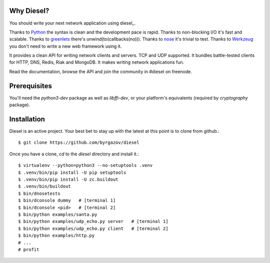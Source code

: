 
Why Diesel?
===========

You should write your next network application using diesel_.

Thanks to Python_ the syntax is clean and the development pace is rapid. Thanks
to non-blocking I/O it's fast and scalable. Thanks to greenlets_ there's
unwind(to(callbacks(no))). Thanks to nose_ it's trivial to test. Thanks to
Werkzeug_ you don't need to write a new web framework using it.

It provides a clean API for writing network clients and servers. TCP and UDP
supported. It bundles battle-tested clients for HTTP, DNS, Redis, Riak and
MongoDB. It makes writing network applications fun.

Read the documentation, browse the API and join the community in #diesel on
freenode.

Prerequisites
=============

You'll need the `python3-dev` package as well as `libffi-dev`, or your
platform's equivalents (required by `cryptography` package).

Installation
============

Diesel is an active project. Your best bet to stay up with the latest at this
point is to clone from github.::

    $ git clone https://github.com/byrgazov/diesel

Once you have a clone, `cd` to the `diesel` directory and install it.::

    $ virtualenv --python=python3 --no-setuptools .venv
    $ .venv/bin/pip install -U pip setuptools
    $ .venv/bin/pip install -U zc.buildout
    $ .venv/bin/buildout
    $ bin/dnosetests
    $ bin/dconsole dummy   # [terminal 1]
    $ bin/dconsole <pid>   # [terminal 2]
    $ bin/python examples/santa.py
    $ bin/python examples/udp_echo.py server   # [terminal 1]
    $ bin/python examples/udp_echo.py client   # [terminal 2]
    $ bin/python examples/http.py
    # ...
    # profit


.. _Python: http://www.python.org/
.. _greenlets: http://readthedocs.org/docs/greenlet/en/latest/
.. _nose: http://readthedocs.org/docs/nose/en/latest/
.. _Werkzeug: https://palletsprojects.com/p/werkzeug/
